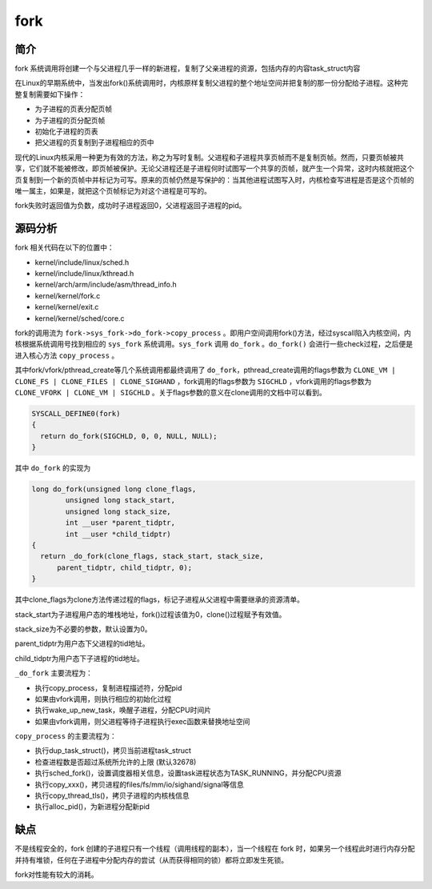 fork
========================================

简介
----------------------------------------
fork 系统调用将创建一个与父进程几乎一样的新进程，复制了父亲进程的资源，包括内存的内容task_struct内容

在Linux的早期系统中，当发出fork()系统调用时，内核原样复制父进程的整个地址空间并把复制的那一份分配给子进程。这种完整复制需要如下操作：

- 为子进程的页表分配页帧
- 为子进程的页分配页帧
- 初始化子进程的页表
- 把父进程的页复制到子进程相应的页中

现代的Linux内核采用一种更为有效的方法，称之为写时复制。父进程和子进程共享页帧而不是复制页帧。然而，只要页帧被共享，它们就不能被修改，即页帧被保护。无论父进程还是子进程何时试图写一个共享的页帧，就产生一个异常，这时内核就把这个页复制到一个新的页帧中并标记为可写。原来的页帧仍然是写保护的：当其他进程试图写入时，内核检查写进程是否是这个页帧的唯一属主，如果是，就把这个页帧标记为对这个进程是可写的。

fork失败时返回值为负数，成功时子进程返回0，父进程返回子进程的pid。

源码分析
----------------------------------------
fork 相关代码在以下的位置中：

- kernel/include/linux/sched.h
- kernel/include/linux/kthread.h
- kernel/arch/arm/include/asm/thread_info.h
- kernel/kernel/fork.c
- kernel/kernel/exit.c
- kernel/kernel/sched/core.c

fork的调用流为 ``fork->sys_fork->do_fork->copy_process`` 。即用户空间调用fork()方法，经过syscall陷入内核空间，内核根据系统调用号找到相应的 ``sys_fork`` 系统调用。``sys_fork`` 调用 ``do_fork`` 。``do_fork()`` 会进行一些check过程，之后便是进入核心方法 ``copy_process`` 。

其中fork/vfork/pthread_create等几个系统调用都最终调用了 ``do_fork``，pthread_create调用的flags参数为 ``CLONE_VM | CLONE_FS | CLONE_FILES | CLONE_SIGHAND`` ，fork调用的flags参数为 ``SIGCHLD`` ，vfork调用的flags参数为 ``CLONE_VFORK | CLONE_VM | SIGCHLD`` 。关于flags参数的意义在clone调用的文档中可以看到。

.. code-block:: cpp

    SYSCALL_DEFINE0(fork)
    {
      return do_fork(SIGCHLD, 0, 0, NULL, NULL);
    }

其中 ``do_fork`` 的实现为

.. code-block:: cpp

    long do_fork(unsigned long clone_flags,
            unsigned long stack_start,
            unsigned long stack_size,
            int __user *parent_tidptr,
            int __user *child_tidptr)
    {
      return _do_fork(clone_flags, stack_start, stack_size,
          parent_tidptr, child_tidptr, 0);
    }

其中clone_flags为clone方法传递过程的flags，标记子进程从父进程中需要继承的资源清单。

stack_start为子进程用户态的堆栈地址，fork()过程该值为0，clone()过程赋予有效值。

stack_size为不必要的参数，默认设置为0。

parent_tidptr为用户态下父进程的tid地址。

child_tidptr为用户态下子进程的tid地址。

``_do_fork`` 主要流程为：

- 执行copy_process，复制进程描述符，分配pid
- 如果由vfork调用，则执行相应的初始化过程
- 执行wake_up_new_task，唤醒子进程，分配CPU时间片
- 如果由vfork调用，则父进程等待子进程执行exec函数来替换地址空间

``copy_process`` 的主要流程为：

- 执行dup_task_struct()，拷贝当前进程task_struct
- 检查进程数是否超过系统所允许的上限 (默认32678)
- 执行sched_fork()，设置调度器相关信息，设置task进程状态为TASK_RUNNING，并分配CPU资源
- 执行copy_xxx()，拷贝进程的files/fs/mm/io/sighand/signal等信息
- 执行copy_thread_tls()，拷贝子进程的内核栈信息
- 执行alloc_pid()，为新进程分配新pid

缺点
----------------------------------------
不是线程安全的，fork 创建的子进程只有一个线程（调用线程的副本），当一个线程在 fork 时，如果另一个线程此时进行内存分配并持有堆锁，任何在子进程中分配内存的尝试（从而获得相同的锁）都将立即发生死锁。

fork对性能有较大的消耗。
